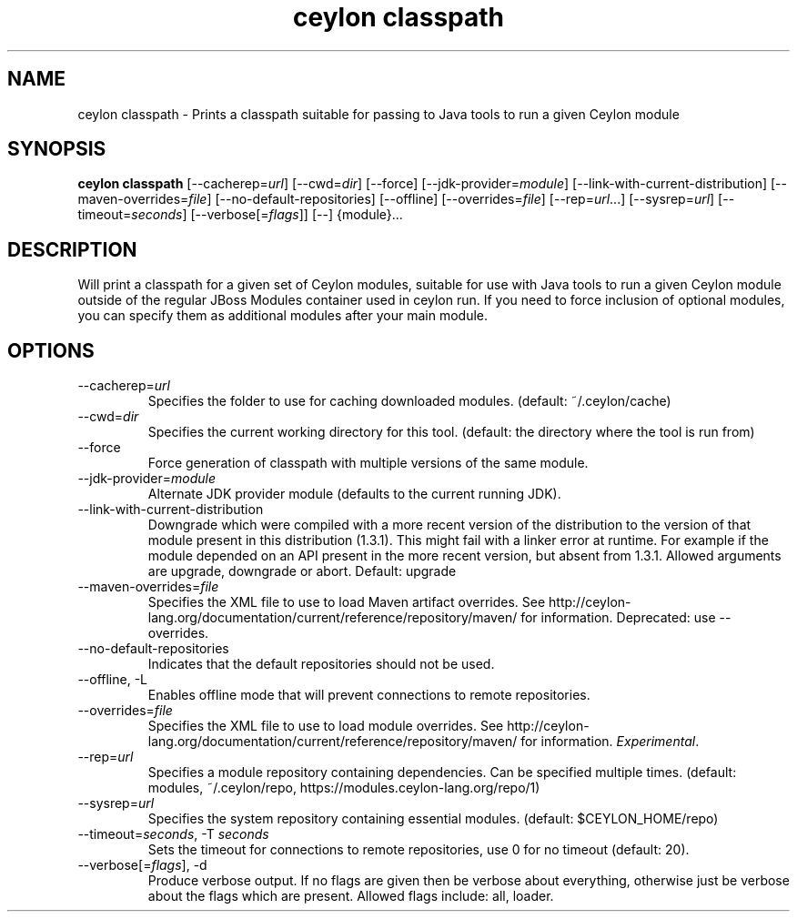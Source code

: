 '\" -*- coding: us-ascii -*-
.if \n(.g .ds T< \\FC
.if \n(.g .ds T> \\F[\n[.fam]]
.de URL
\\$2 \(la\\$1\(ra\\$3
..
.if \n(.g .mso www.tmac
.TH "ceylon classpath" 1 "21 November 2016" "" ""
.SH NAME
ceylon classpath \- Prints a classpath suitable for passing to Java tools to run a given Ceylon module
.SH SYNOPSIS
'nh
.fi
.ad l
\fBceylon classpath\fR \kx
.if (\nx>(\n(.l/2)) .nr x (\n(.l/5)
'in \n(.iu+\nxu
[--cacherep=\fIurl\fR] [--cwd=\fIdir\fR] [--force] [--jdk-provider=\fImodule\fR] [--link-with-current-distribution] [--maven-overrides=\fIfile\fR] [--no-default-repositories] [--offline] [--overrides=\fIfile\fR] [--rep=\fIurl\fR...] [--sysrep=\fIurl\fR] [--timeout=\fIseconds\fR] [--verbose[=\fIflags\fR]] [--] {module}\&...
'in \n(.iu-\nxu
.ad b
'hy
.SH DESCRIPTION
Will print a classpath for a given set of Ceylon modules, suitable for use with Java tools to run a given Ceylon module outside of the regular JBoss Modules container used in \*(T<ceylon run\*(T>. If you need to force inclusion of optional modules, you can specify them as additional modules after your main module.
.SH OPTIONS
.TP 
--cacherep=\fIurl\fR
Specifies the folder to use for caching downloaded modules. (default: \*(T<~/.ceylon/cache\*(T>)
.TP 
--cwd=\fIdir\fR
Specifies the current working directory for this tool. (default: the directory where the tool is run from)
.TP 
--force
Force generation of classpath with multiple versions of the same module.
.TP 
--jdk-provider=\fImodule\fR
Alternate JDK provider module (defaults to the current running JDK).
.TP 
--link-with-current-distribution
Downgrade which were compiled with a more recent version of the distribution to the version of that module present in this distribution (1.3.1). This might fail with a linker error at runtime. For example if the module depended on an API present in the more recent version, but absent from 1.3.1. Allowed arguments are upgrade, downgrade or abort. Default: upgrade
.TP 
--maven-overrides=\fIfile\fR
Specifies the XML file to use to load Maven artifact overrides. See http://ceylon-lang.org/documentation/current/reference/repository/maven/ for information. Deprecated: use --overrides.
.TP 
--no-default-repositories
Indicates that the default repositories should not be used.
.TP 
--offline, -L
Enables offline mode that will prevent connections to remote repositories.
.TP 
--overrides=\fIfile\fR
Specifies the XML file to use to load module overrides. See http://ceylon-lang.org/documentation/current/reference/repository/maven/ for information. \fIExperimental\fR.
.TP 
--rep=\fIurl\fR
Specifies a module repository containing dependencies. Can be specified multiple times. (default: \*(T<modules\*(T>, \*(T<~/.ceylon/repo\*(T>, \*(T<https://modules.ceylon\-lang.org/repo/1\*(T>)
.TP 
--sysrep=\fIurl\fR
Specifies the system repository containing essential modules. (default: \*(T<$CEYLON_HOME/repo\*(T>)
.TP 
--timeout=\fIseconds\fR, -T \fIseconds\fR
Sets the timeout for connections to remote repositories, use 0 for no timeout (default: 20).
.TP 
--verbose[=\fIflags\fR], -d
Produce verbose output. If no \*(T<flags\*(T> are given then be verbose about everything, otherwise just be verbose about the flags which are present. Allowed flags include: \*(T<all\*(T>, \*(T<loader\*(T>.
